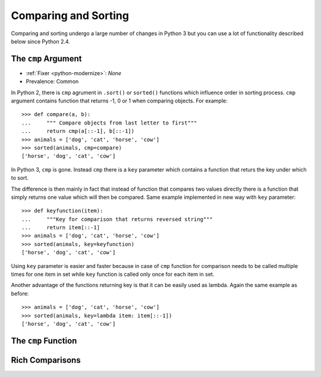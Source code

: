 Comparing and Sorting
---------------------

Comparing and sorting undergo a large number of changes in Python 3 but you
can use a lot of functionality described below since Python 2.4.


The ``cmp`` Argument
~~~~~~~~~~~~~~~~~~~~

* :ref:`Fixer <python-modernize>`: *None*
* Prevalence: Common

In Python 2, there is ``cmp`` agrument in ``.sort()`` or ``sorted()`` functions
which influence order in sorting process. ``cmp`` argument contains function
that returns -1, 0 or 1 when comparing objects. For example::

    >>> def compare(a, b):
    ...     """ Compare objects from last letter to first"""
    ...     return cmp(a[::-1], b[::-1])
    >>> animals = ['dog', 'cat', 'horse', 'cow']
    >>> sorted(animals, cmp=compare)
    ['horse', 'dog', 'cat', 'cow']

In Python 3, ``cmp`` is gone. Instead ``cmp`` there is a ``key`` parameter
which contains a function that returs the key under which to sort.

The difference is then mainly in fact that instead of function that compares
two values directly there is a function that simply returns one value which
will then be compared. Same example implemented in new way with ``key``
parameter::

    >>> def keyfunction(item):
    ...     """Key for comparison that returns reversed string"""
    ...     return item[::-1]
    >>> animals = ['dog', 'cat', 'horse', 'cow']
    >>> sorted(animals, key=keyfunction)
    ['horse', 'dog', 'cat', 'cow']

Using ``key`` parameter is easier and faster because in case of ``cmp``
function for comparison needs to be called multiple times for one item
in set while ``key`` function is called only once for each item in set.

Another advantage of the functions returning key is that it can be easily
used as lambda. Again the same example as before::

    >>> animals = ['dog', 'cat', 'horse', 'cow']
    >>> sorted(animals, key=lambda item: item[::-1])
    ['horse', 'dog', 'cat', 'cow']


The ``cmp`` Function
~~~~~~~~~~~~~~~~~~~~

Rich Comparisons
~~~~~~~~~~~~~~~~

